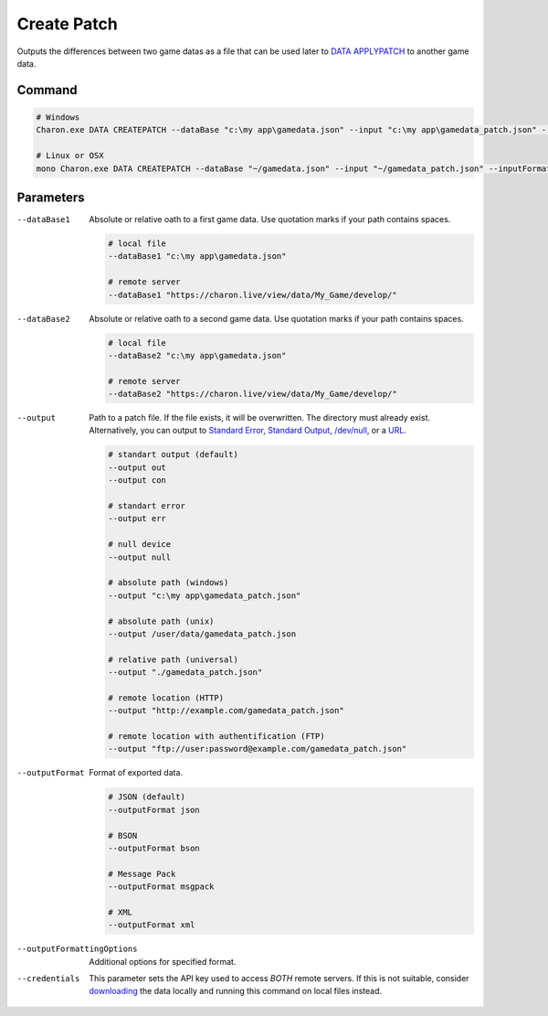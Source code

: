 Create Patch
===========

Outputs the differences between two game datas as a file that can be used later to `DATA APPLYPATCH <data_apply_patch.rst>`_ to another game data.

---------------
 Command
---------------

.. code-block:: bash

  # Windows
  Charon.exe DATA CREATEPATCH --dataBase "c:\my app\gamedata.json" --input "c:\my app\gamedata_patch.json" --inputFormat json
  
  # Linux or OSX
  mono Charon.exe DATA CREATEPATCH --dataBase "~/gamedata.json" --input "~/gamedata_patch.json" --inputFormat json
  
---------------
 Parameters
---------------

--dataBase1
   Absolute or relative oath to a first game data. Use quotation marks if your path contains spaces.

   .. code-block:: bash
   
     # local file
     --dataBase1 "c:\my app\gamedata.json"
     
     # remote server
     --dataBase1 "https://charon.live/view/data/My_Game/develop/"
     
--dataBase2
   Absolute or relative oath to a second game data. Use quotation marks if your path contains spaces.

   .. code-block:: bash
   
     # local file
     --dataBase2 "c:\my app\gamedata.json"
     
     # remote server
     --dataBase2 "https://charon.live/view/data/My_Game/develop/"
     
--output
   Path to a patch file. If the file exists, it will be overwritten. The directory must already exist. 
   Alternatively, you can output to `Standard Error <https://en.wikipedia.org/wiki/Standard_streams#Standard_error_(stderr)>`_, 
   `Standard Output <https://en.wikipedia.org/wiki/Standard_streams#Standard_output_(stdout)>`_, 
   `/dev/null <https://en.wikipedia.org/wiki/Null_device>`_, or a `URL <universal_parameters.rst>`_.
  
   .. code-block:: bash

     # standart output (default)
     --output out
     --output con

     # standart error
     --output err
     
     # null device
     --output null
     
     # absolute path (windows)
     --output "c:\my app\gamedata_patch.json"
     
     # absolute path (unix)
     --output /user/data/gamedata_patch.json
     
     # relative path (universal)
     --output "./gamedata_patch.json"
     
     # remote location (HTTP)
     --output "http://example.com/gamedata_patch.json"
     
     # remote location with authentification (FTP)
     --output "ftp://user:password@example.com/gamedata_patch.json"
     
--outputFormat
   Format of exported data.
   
   .. code-block:: bash
    
     # JSON (default)
     --outputFormat json
     
     # BSON
     --outputFormat bson
     
     # Message Pack
     --outputFormat msgpack
     
     # XML
     --outputFormat xml
     

--outputFormattingOptions
   Additional options for specified format.

--credentials
   This parameter sets the API key used to access *BOTH* remote servers. 
   If this is not suitable, consider `downloading <https://github.com/gamedevware/charon/blob/main/docs/advanced/commands/data_backup.rst>`_ the data locally and running this command on local files instead.
